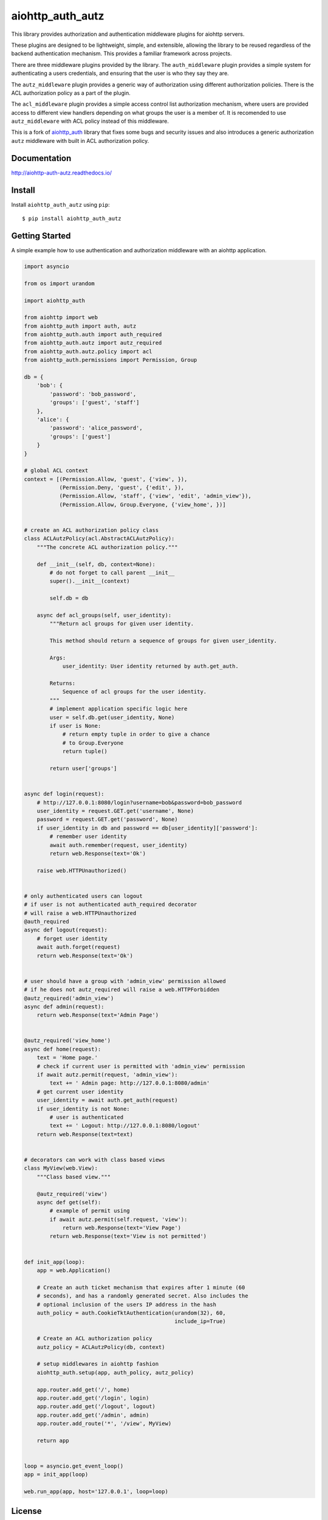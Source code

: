 aiohttp_auth_autz
=================

.. image:: https://travis-ci.org/ilex/aiohttp_auth_autz.svg?branch=master
    :target: https://travis-ci.org/ilex/aiohttp_auth_autz

.. image:: https://readthedocs.org/projects/aiohttp-auth-autz/badge/?version=latest
    :target: http://aiohttp-auth-autz.readthedocs.io/en/latest/?badge=latest
    :alt: Documentation Status

This library provides authorization and authentication middleware plugins for
aiohttp servers.

These plugins are designed to be lightweight, simple, and extensible, allowing
the library to be reused regardless of the backend authentication mechanism.
This provides a familiar framework across projects.

There are three middleware plugins provided by the library. The ``auth_middleware``
plugin provides a simple system for authenticating a users credentials, and
ensuring that the user is who they say they are.

The ``autz_middleware`` plugin provides a generic way of authorization using 
different authorization policies. There is the ACL authorization policy as a
part of the plugin.

The ``acl_middleware`` plugin provides a simple access control list authorization
mechanism, where users are provided access to different view handlers depending
on what groups the user is a member of. It is recomended to use ``autz_middleware``
with ACL policy instead of this middleware.

This is a fork of `aiohttp_auth <https://github.com/gnarlychicken/aiohttp_auth>`_
library that fixes some bugs and security issues and also introduces a generic 
authorization ``autz`` middleware with built in ACL authorization policy.


Documentation
-------------

http://aiohttp-auth-autz.readthedocs.io/


Install
-------

Install ``aiohttp_auth_autz`` using ``pip``::

    $ pip install aiohttp_auth_autz


Getting Started
---------------

A simple example how to use authentication and authorization middleware
with an aiohttp application.

.. code-block:: python

    import asyncio

    from os import urandom

    import aiohttp_auth

    from aiohttp import web
    from aiohttp_auth import auth, autz
    from aiohttp_auth.auth import auth_required
    from aiohttp_auth.autz import autz_required
    from aiohttp_auth.autz.policy import acl
    from aiohttp_auth.permissions import Permission, Group

    db = {
        'bob': {
            'password': 'bob_password',
            'groups': ['guest', 'staff']
        },
        'alice': {
            'password': 'alice_password',
            'groups': ['guest']
        }
    }

    # global ACL context
    context = [(Permission.Allow, 'guest', {'view', }),
               (Permission.Deny, 'guest', {'edit', }),
               (Permission.Allow, 'staff', {'view', 'edit', 'admin_view'}),
               (Permission.Allow, Group.Everyone, {'view_home', })]


    # create an ACL authorization policy class
    class ACLAutzPolicy(acl.AbstractACLAutzPolicy):
        """The concrete ACL authorization policy."""

        def __init__(self, db, context=None):
            # do not forget to call parent __init__
            super().__init__(context)

            self.db = db

        async def acl_groups(self, user_identity):
            """Return acl groups for given user identity.

            This method should return a sequence of groups for given user_identity.

            Args:
                user_identity: User identity returned by auth.get_auth.

            Returns:
                Sequence of acl groups for the user identity.
            """
            # implement application specific logic here
            user = self.db.get(user_identity, None)
            if user is None:
                # return empty tuple in order to give a chance  
                # to Group.Everyone
                return tuple()

            return user['groups']


    async def login(request):
        # http://127.0.0.1:8080/login?username=bob&password=bob_password
        user_identity = request.GET.get('username', None)
        password = request.GET.get('password', None)
        if user_identity in db and password == db[user_identity]['password']:
            # remember user identity
            await auth.remember(request, user_identity)
            return web.Response(text='Ok')

        raise web.HTTPUnauthorized()


    # only authenticated users can logout
    # if user is not authenticated auth_required decorator
    # will raise a web.HTTPUnauthorized
    @auth_required
    async def logout(request):
        # forget user identity
        await auth.forget(request)
        return web.Response(text='Ok')


    # user should have a group with 'admin_view' permission allowed
    # if he does not autz_required will raise a web.HTTPForbidden
    @autz_required('admin_view')
    async def admin(request):
        return web.Response(text='Admin Page')


    @autz_required('view_home')
    async def home(request):
        text = 'Home page.'
        # check if current user is permitted with 'admin_view' permission
        if await autz.permit(request, 'admin_view'):
            text += ' Admin page: http://127.0.0.1:8080/admin'
        # get current user identity
        user_identity = await auth.get_auth(request)
        if user_identity is not None:
            # user is authenticated
            text += ' Logout: http://127.0.0.1:8080/logout'
        return web.Response(text=text)


    # decorators can work with class based views
    class MyView(web.View):
        """Class based view."""

        @autz_required('view')
        async def get(self):
            # example of permit using
            if await autz.permit(self.request, 'view'):
                return web.Response(text='View Page')
            return web.Response(text='View is not permitted')


    def init_app(loop):
        app = web.Application()

        # Create an auth ticket mechanism that expires after 1 minute (60
        # seconds), and has a randomly generated secret. Also includes the
        # optional inclusion of the users IP address in the hash
        auth_policy = auth.CookieTktAuthentication(urandom(32), 60,
                                                   include_ip=True)

        # Create an ACL authorization policy
        autz_policy = ACLAutzPolicy(db, context)

        # setup middlewares in aiohttp fashion
        aiohttp_auth.setup(app, auth_policy, autz_policy)

        app.router.add_get('/', home)
        app.router.add_get('/login', login)
        app.router.add_get('/logout', logout)
        app.router.add_get('/admin', admin)
        app.router.add_route('*', '/view', MyView)

        return app


    loop = asyncio.get_event_loop()
    app = init_app(loop)

    web.run_app(app, host='127.0.0.1', loop=loop)


License
-------

The library is licensed under a MIT license.

